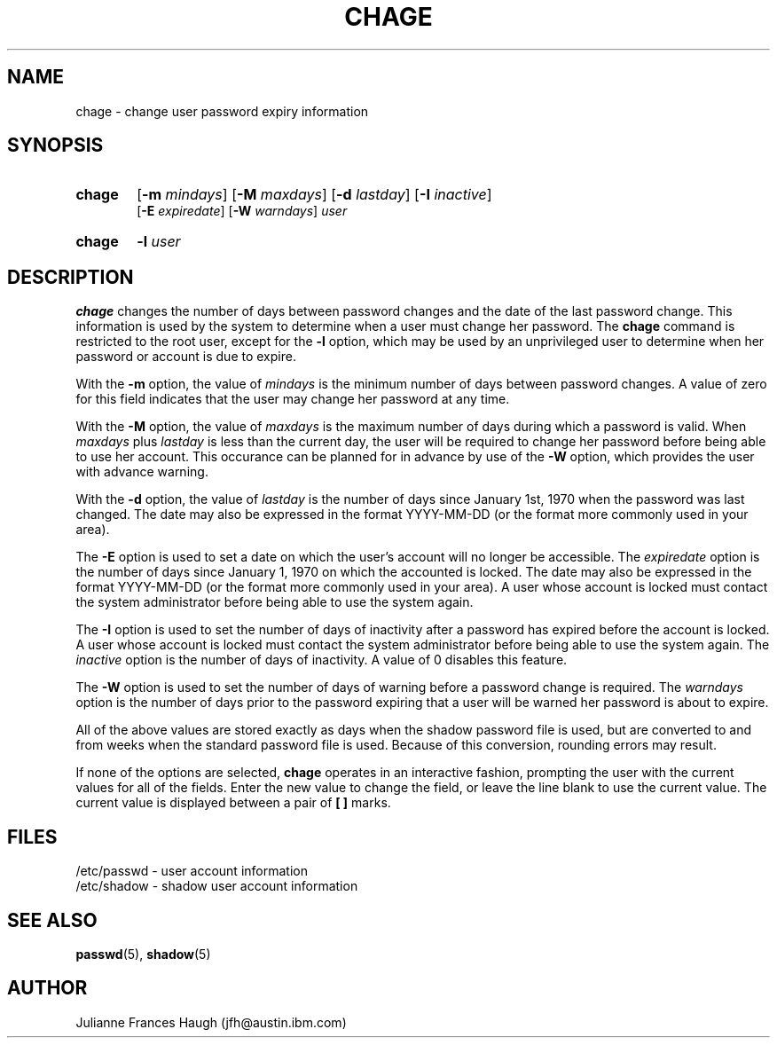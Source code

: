 .\" Copyright 1990 - 1994 Julianne Frances Haugh
.\" All rights reserved.
.\"
.\" Redistribution and use in source and binary forms, with or without
.\" modification, are permitted provided that the following conditions
.\" are met:
.\" 1. Redistributions of source code must retain the above copyright
.\"    notice, this list of conditions and the following disclaimer.
.\" 2. Redistributions in binary form must reproduce the above copyright
.\"    notice, this list of conditions and the following disclaimer in the
.\"    documentation and/or other materials provided with the distribution.
.\" 3. Neither the name of Julianne F. Haugh nor the names of its contributors
.\"    may be used to endorse or promote products derived from this software
.\"    without specific prior written permission.
.\"
.\" THIS SOFTWARE IS PROVIDED BY JULIE HAUGH AND CONTRIBUTORS ``AS IS'' AND
.\" ANY EXPRESS OR IMPLIED WARRANTIES, INCLUDING, BUT NOT LIMITED TO, THE
.\" IMPLIED WARRANTIES OF MERCHANTABILITY AND FITNESS FOR A PARTICULAR PURPOSE
.\" ARE DISCLAIMED.  IN NO EVENT SHALL JULIE HAUGH OR CONTRIBUTORS BE LIABLE
.\" FOR ANY DIRECT, INDIRECT, INCIDENTAL, SPECIAL, EXEMPLARY, OR CONSEQUENTIAL
.\" DAMAGES (INCLUDING, BUT NOT LIMITED TO, PROCUREMENT OF SUBSTITUTE GOODS
.\" OR SERVICES; LOSS OF USE, DATA, OR PROFITS; OR BUSINESS INTERRUPTION)
.\" HOWEVER CAUSED AND ON ANY THEORY OF LIABILITY, WHETHER IN CONTRACT, STRICT
.\" LIABILITY, OR TORT (INCLUDING NEGLIGENCE OR OTHERWISE) ARISING IN ANY WAY
.\" OUT OF THE USE OF THIS SOFTWARE, EVEN IF ADVISED OF THE POSSIBILITY OF
.\" SUCH DAMAGE.
.\"
.\"	$Id: chage.1,v 1.6 2000/08/26 18:27:17 marekm Exp $
.\"
.TH CHAGE 1
.SH NAME
chage \- change user password expiry information
.SH SYNOPSIS
.TP 6
\fBchage\fR
[\fB-m \fImindays\fR] [\fB-M \fImaxdays\fR]
[\fB-d \fIlastday\fR] [\fB-I \fIinactive\fR]
.br
[\fB-E \fIexpiredate\fR] [\fB-W \fIwarndays\fR] \fIuser\fR
.TP 6
\fBchage\fR
\fB-l\fR \fIuser\fR
.SH DESCRIPTION
\fBchage\fR changes the number of days between password changes and the
date of the last password change.
This information is used by the system to determine when a user must
change her password.
The \fBchage\fR command is restricted to the root user, except for the
\fB-l\fR option, which may be used by an unprivileged user to determine
when her password or account is due to expire.
.PP
With the \fB-m\fR option, the value of \fImindays\fR is the minimum number
of days between password changes.
A value of zero for this field indicates that the user may change
her password at any time.
.PP
With the \fB-M\fR option, the value of \fImaxdays\fR is the maximum number
of days during which a password is valid.
When \fImaxdays\fR plus \fIlastday\fR is less than the current day,
the user will be required to change her password before being
able to use her account.
This occurance can be planned for in advance by use of the \fB-W\fR option,
which provides the user with advance warning.
.PP
With the \fB-d\fR option, the value of \fIlastday\fR is the number of days
since January 1st, 1970 when the password was last changed.
The date may also be expressed in the format YYYY-MM-DD (or the format more
commonly used in your area).
.PP
The \fB-E\fR option is used to set a date on which the user's account will
no longer be accessible.
The \fIexpiredate\fR option is the number of days since January 1, 1970 on
which the accounted is locked.
The date may also be expressed in the format YYYY-MM-DD (or the format more
commonly used in your area).
A user whose account is locked must contact the system administrator before
being able to use the system again.
.PP
The \fB-I\fR option is used to set the number of days of inactivity after
a password has expired before the account is locked.
A user whose account is locked must contact the system administrator before
being able to use the system again.
The \fIinactive\fR option is the number of days of inactivity. A value of
0 disables this feature.
.PP
The \fB-W\fR option is used to set the number of days of warning before a
password change is required.
The \fIwarndays\fR option is the number of days prior to the password
expiring that a user will be warned her password is about to expire.
.PP
All of the above values are stored exactly as days when the shadow
password file is used, but are converted to and from weeks when the
standard password file is used.
Because of this conversion, rounding errors may result.
.PP
If none of the options are selected, \fBchage\fR operates in an interactive
fashion, prompting the user with the current values for all of the fields.
Enter the new value to change the field, or leave the line blank to use
the current value.
The current value is displayed between a pair of \fB[ ]\fR marks.
.SH FILES
/etc/passwd \- user account information
.br
/etc/shadow \- shadow user account information
.SH SEE ALSO
.BR passwd (5),
.BR shadow (5)
.SH AUTHOR
Julianne Frances Haugh (jfh@austin.ibm.com)
